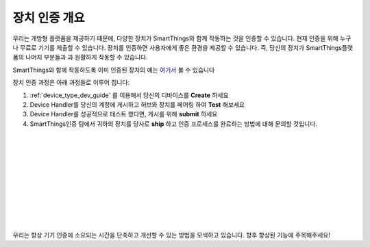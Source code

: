 장치 인증 개요 
=============================

우리는 개방형 플랫폼을 제공하기 때문에, 다양한 장치가 SmartThings와 함께 작동하는 것을 인증할 수 있습니다.
현재 인증을 위해 누구나 무료로 기기를 제출할 수 있습니다.
장치를 인증하면 사용자에게 좋은 환경을 제공할 수 있습니다. 즉, 당신의 장치가 SmartThings플랫폼의 나머지 부분들과 과 원활하게 작동할 수 있습니다.

SmartThings와 함께 작동하도록 이미 인증된 장치의 예는 `여기서 <https://www.smartthings.com/works-with-smartthings/>`_ 볼 수 있습니다

.. image:: ../img/device-types/device-cert-overview.png
    :align: right

장치 인증 과정은 아래 과정들로 이루어 집니다:

1. :ref:`device_type_dev_guide` 를 이용해서 당신의 디바이스를 **Create** 하세요
2. Device Handler를 당신의 계정에 게시하고 허브와 장치를 페어링 하여 **Test** 해보세요
3. Device Handler를 성공적으로 테스트 했다면, 게시를 위해 **submit** 하세요 
4. SmartThings인증 팀에서 귀하의 장치를 당사로 **ship** 하고 인증 프로세스를 완료하는 방법에 대해 문의할 것입니다.

|
|
|
|
|
|
|
|
|
|

우리는 항상 기기 인증에 소요되는 시간을 단축하고 개선할 수 있는 방법을 모색하고 있습니다. 향후 향상된 기능에 주목해주세요!
